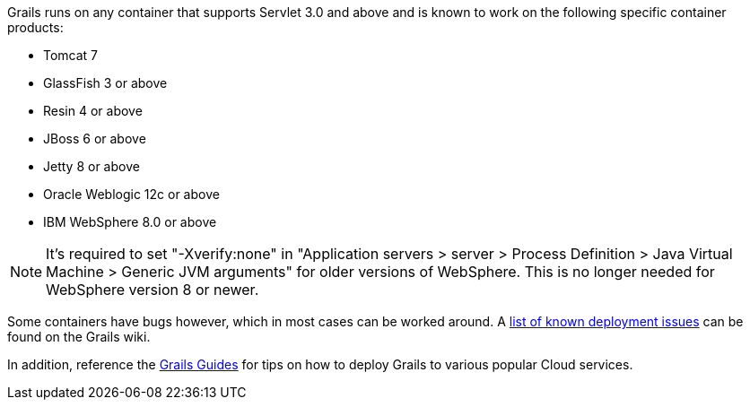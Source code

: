 Grails runs on any container that supports Servlet 3.0 and above and is known to work on the following specific container products:

* Tomcat 7
* GlassFish 3 or above
* Resin 4 or above
* JBoss 6 or above
* Jetty 8 or above
* Oracle Weblogic 12c or above
* IBM WebSphere 8.0 or above

NOTE: It's required to set "-Xverify:none" in "Application servers > server > Process Definition > Java Virtual Machine > Generic JVM arguments" for older versions of WebSphere. This is no longer needed for WebSphere version 8 or newer.

Some containers have bugs however, which in most cases can be worked around. A https://grails.org/wiki/version/Deployment/92[list of known deployment issues] can be found on the Grails wiki.

In addition, reference the http://guides.grails.org/[Grails Guides] for tips on how to deploy Grails to various popular Cloud services.